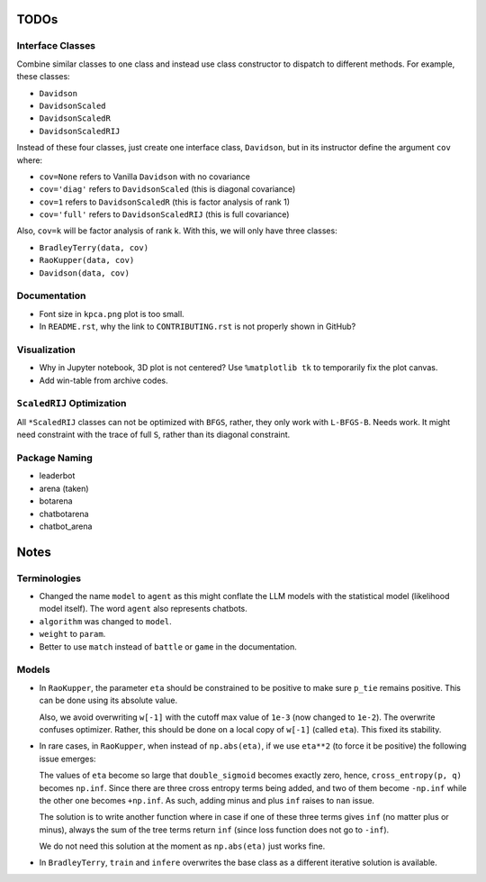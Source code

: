 TODOs
=====

Interface Classes
-----------------

Combine similar classes to one class and instead use class constructor to
dispatch to different methods. For example, these classes:

* ``Davidson``
* ``DavidsonScaled``
* ``DavidsonScaledR``
* ``DavidsonScaledRIJ``

Instead of these four classes, just create one interface class, ``Davidson``,
but in its instructor define the argument ``cov`` where:

* ``cov=None`` refers to Vanilla ``Davidson`` with no covariance
* ``cov='diag'`` refers to ``DavidsonScaled`` (this is diagonal covariance)
* ``cov=1`` refers to ``DavidsonScaledR`` (this is factor analysis of rank 1)
* ``cov='full'`` refers to ``DavidsonScaledRIJ`` (this is full covariance)

Also, ``cov=k`` will be factor analysis of rank k. With this, we will only
have three classes:

* ``BradleyTerry(data, cov)``
* ``RaoKupper(data, cov)``
* ``Davidson(data, cov)``

Documentation
-------------

* Font size in ``kpca.png`` plot is too small.

* In ``README.rst``, why the link to ``CONTRIBUTING.rst`` is not properly shown
  in GitHub?

Visualization
-------------

* Why in Jupyter notebook, 3D plot is not centered? Use ``%matplotlib tk``
  to temporarily fix the plot canvas.

* Add win-table from archive codes.

``ScaledRIJ`` Optimization
--------------------------

All ``*ScaledRIJ`` classes can not be optimized with ``BFGS``, rather, they
only work with ``L-BFGS-B``. Needs work. It might need constraint with the
trace of full ``S``, rather than its diagonal constraint.

Package Naming
--------------

* leaderbot
* arena (taken)
* botarena
* chatbotarena
* chatbot_arena

Notes
=====

Terminologies
-------------

* Changed the name ``model`` to ``agent`` as this might conflate the LLM models
  with the statistical model (likelihood model itself). The word ``agent`` also
  represents chatbots.

* ``algorithm`` was changed to ``model``.

* ``weight`` to ``param``.

* Better to use ``match`` instead of ``battle`` or ``game`` in the
  documentation.

Models
------

* In ``RaoKupper``, the parameter ``eta`` should be constrained to be positive
  to make sure ``p_tie`` remains positive. This can be done using its
  absolute value.

  Also, we avoid overwriting ``w[-1]`` with the cutoff max value of ``1e-3``
  (now changed to ``1e-2``). The overwrite confuses optimizer. Rather, this
  should be done on a local copy of ``w[-1]`` (called ``eta``). This fixed its
  stability.

* In rare cases, in ``RaoKupper``, when instead of ``np.abs(eta)``, if we use
  ``eta**2`` (to force it be positive) the following issue emerges:

  The values of ``eta`` become so large that ``double_sigmoid`` becomes exactly
  zero, hence, ``cross_entropy(p, q)`` becomes ``np.inf``. Since there are
  three cross entropy terms being added, and two of them become ``-np.inf``
  while the other one becomes ``+np.inf``. As such, adding minus and plus
  ``inf`` raises to ``nan`` issue.

  The solution is to write another function where in case if one of these three
  terms gives ``inf`` (no matter plus or minus), always the sum of the tree
  terms return ``inf`` (since loss function does not go to ``-inf``).

  We do not need this solution at the moment as ``np.abs(eta)`` just works
  fine.

* In ``BradleyTerry``, ``train`` and ``infere`` overwrites the base class as a
  different iterative solution is available.
